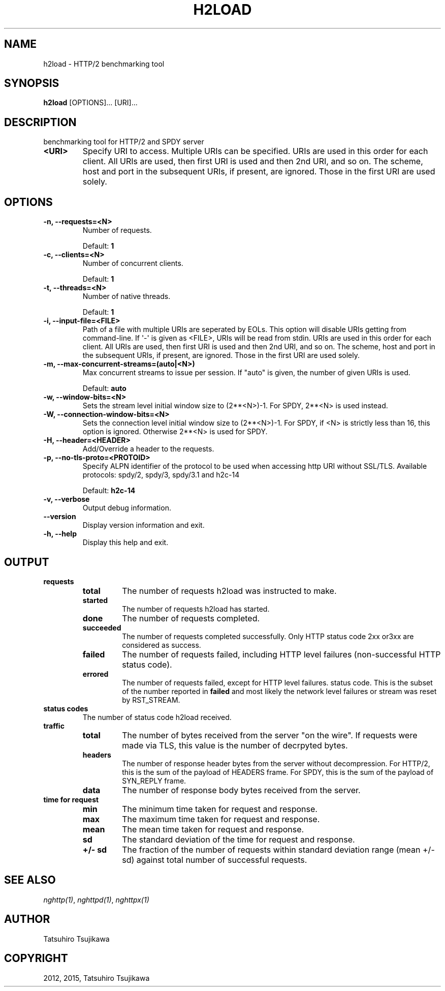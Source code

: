 .\" Man page generated from reStructuredText.
.
.TH "H2LOAD" "1" "February 15, 2015" "0.7.4" "nghttp2"
.SH NAME
h2load \- HTTP/2 benchmarking tool
.
.nr rst2man-indent-level 0
.
.de1 rstReportMargin
\\$1 \\n[an-margin]
level \\n[rst2man-indent-level]
level margin: \\n[rst2man-indent\\n[rst2man-indent-level]]
-
\\n[rst2man-indent0]
\\n[rst2man-indent1]
\\n[rst2man-indent2]
..
.de1 INDENT
.\" .rstReportMargin pre:
. RS \\$1
. nr rst2man-indent\\n[rst2man-indent-level] \\n[an-margin]
. nr rst2man-indent-level +1
.\" .rstReportMargin post:
..
.de UNINDENT
. RE
.\" indent \\n[an-margin]
.\" old: \\n[rst2man-indent\\n[rst2man-indent-level]]
.nr rst2man-indent-level -1
.\" new: \\n[rst2man-indent\\n[rst2man-indent-level]]
.in \\n[rst2man-indent\\n[rst2man-indent-level]]u
..
.SH SYNOPSIS
.sp
\fBh2load\fP [OPTIONS]... [URI]...
.SH DESCRIPTION
.sp
benchmarking tool for HTTP/2 and SPDY server
.INDENT 0.0
.TP
.B <URI>
Specify URI to access.   Multiple URIs can be specified.
URIs are used  in this order for each  client.  All URIs
are used, then  first URI is used and then  2nd URI, and
so  on.  The  scheme, host  and port  in the  subsequent
URIs, if present,  are ignored.  Those in  the first URI
are used solely.
.UNINDENT
.SH OPTIONS
.INDENT 0.0
.TP
.B \-n, \-\-requests=<N>
Number of requests.
.sp
Default: \fB1\fP
.UNINDENT
.INDENT 0.0
.TP
.B \-c, \-\-clients=<N>
Number of concurrent clients.
.sp
Default: \fB1\fP
.UNINDENT
.INDENT 0.0
.TP
.B \-t, \-\-threads=<N>
Number of native threads.
.sp
Default: \fB1\fP
.UNINDENT
.INDENT 0.0
.TP
.B \-i, \-\-input\-file=<FILE>
Path of a file with multiple URIs are seperated by EOLs.
This option will disable URIs getting from command\-line.
If \(aq\-\(aq is given as <FILE>, URIs will be read from stdin.
URIs are used  in this order for each  client.  All URIs
are used, then  first URI is used and then  2nd URI, and
so  on.  The  scheme, host  and port  in the  subsequent
URIs, if present,  are ignored.  Those in  the first URI
are used solely.
.UNINDENT
.INDENT 0.0
.TP
.B \-m, \-\-max\-concurrent\-streams=(auto|<N>)
Max concurrent streams to  issue per session.  If "auto"
is given, the number of given URIs is used.
.sp
Default: \fBauto\fP
.UNINDENT
.INDENT 0.0
.TP
.B \-w, \-\-window\-bits=<N>
Sets the stream level initial window size to (2**<N>)\-1.
For SPDY, 2**<N> is used instead.
.UNINDENT
.INDENT 0.0
.TP
.B \-W, \-\-connection\-window\-bits=<N>
Sets  the  connection  level   initial  window  size  to
(2**<N>)\-1.  For SPDY, if <N>  is strictly less than 16,
this option  is ignored.   Otherwise 2**<N> is  used for
SPDY.
.UNINDENT
.INDENT 0.0
.TP
.B \-H, \-\-header=<HEADER>
Add/Override a header to the requests.
.UNINDENT
.INDENT 0.0
.TP
.B \-p, \-\-no\-tls\-proto=<PROTOID>
Specify ALPN identifier of the  protocol to be used when
accessing http URI without SSL/TLS.
Available protocols: spdy/2, spdy/3, spdy/3.1 and h2c\-14
.sp
Default: \fBh2c\-14\fP
.UNINDENT
.INDENT 0.0
.TP
.B \-v, \-\-verbose
Output debug information.
.UNINDENT
.INDENT 0.0
.TP
.B \-\-version
Display version information and exit.
.UNINDENT
.INDENT 0.0
.TP
.B \-h, \-\-help
Display this help and exit.
.UNINDENT
.SH OUTPUT
.INDENT 0.0
.TP
.B requests
.INDENT 7.0
.TP
.B total
The number of requests h2load was instructed to make.
.TP
.B started
The number of requests h2load has started.
.TP
.B done
The number of requests completed.
.TP
.B succeeded
The number of requests completed successfully.  Only HTTP status
code 2xx or3xx are considered as success.
.TP
.B failed
The number of requests failed, including HTTP level failures
(non\-successful HTTP status code).
.TP
.B errored
The number of requests failed, except for HTTP level failures.
status code.  This is the subset of the number reported in
\fBfailed\fP and most likely the network level failures or stream
was reset by RST_STREAM.
.UNINDENT
.TP
.B status codes
The number of status code h2load received.
.TP
.B traffic
.INDENT 7.0
.TP
.B total
The number of bytes received from the server "on the wire".  If
requests were made via TLS, this value is the number of decrpyted
bytes.
.TP
.B headers
The number of response header bytes from the server without
decompression.  For HTTP/2, this is the sum of the payload of
HEADERS frame.  For SPDY, this is the sum of the payload of
SYN_REPLY frame.
.TP
.B data
The number of response body bytes received from the server.
.UNINDENT
.TP
.B time for request
.INDENT 7.0
.TP
.B min
The minimum time taken for request and response.
.TP
.B max
The maximum time taken for request and response.
.TP
.B mean
The mean time taken for request and response.
.TP
.B sd
The standard deviation of the time for request and response.
.TP
.B +/\- sd
The fraction of the number of requests within standard deviation
range (mean +/\- sd) against total number of successful requests.
.UNINDENT
.UNINDENT
.SH SEE ALSO
.sp
\fInghttp(1)\fP, \fInghttpd(1)\fP, \fInghttpx(1)\fP
.SH AUTHOR
Tatsuhiro Tsujikawa
.SH COPYRIGHT
2012, 2015, Tatsuhiro Tsujikawa
.\" Generated by docutils manpage writer.
.
